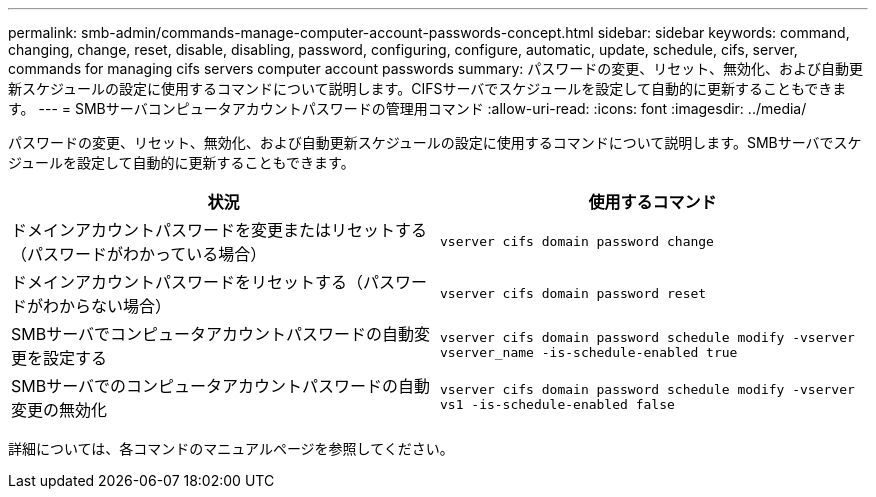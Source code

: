 ---
permalink: smb-admin/commands-manage-computer-account-passwords-concept.html 
sidebar: sidebar 
keywords: command, changing, change, reset, disable, disabling, password, configuring, configure, automatic, update, schedule, cifs, server, commands for managing cifs servers computer account passwords 
summary: パスワードの変更、リセット、無効化、および自動更新スケジュールの設定に使用するコマンドについて説明します。CIFSサーバでスケジュールを設定して自動的に更新することもできます。 
---
= SMBサーバコンピュータアカウントパスワードの管理用コマンド
:allow-uri-read: 
:icons: font
:imagesdir: ../media/


[role="lead"]
パスワードの変更、リセット、無効化、および自動更新スケジュールの設定に使用するコマンドについて説明します。SMBサーバでスケジュールを設定して自動的に更新することもできます。

|===
| 状況 | 使用するコマンド 


 a| 
ドメインアカウントパスワードを変更またはリセットする（パスワードがわかっている場合）
 a| 
`vserver cifs domain password change`



 a| 
ドメインアカウントパスワードをリセットする（パスワードがわからない場合）
 a| 
`vserver cifs domain password reset`



 a| 
SMBサーバでコンピュータアカウントパスワードの自動変更を設定する
 a| 
`vserver cifs domain password schedule modify -vserver vserver_name -is-schedule-enabled true`



 a| 
SMBサーバでのコンピュータアカウントパスワードの自動変更の無効化
 a| 
`vserver cifs domain password schedule modify -vserver vs1 -is-schedule-enabled false`

|===
詳細については、各コマンドのマニュアルページを参照してください。
